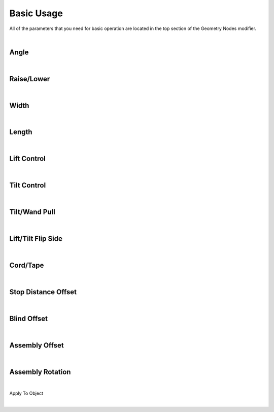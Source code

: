 Basic Usage
====

All of the parameters that you need for basic operation are located in the top section of the Geometry Nodes modifier.

|

Angle
~~~~

|

Raise/Lower
~~~~

|

Width
~~~~

|

Length
~~~~

|

Lift Control
~~~~

|

Tilt Control
~~~~

|

Tilt/Wand Pull
~~~~

|

Lift/Tilt Flip Side
~~~~

|

Cord/Tape
~~~~

|

Stop Distance Offset
~~~~

|

Blind Offset
~~~~

|

Assembly Offset
~~~~

|

Assembly Rotation
~~~~

|

Apply To Object

|
